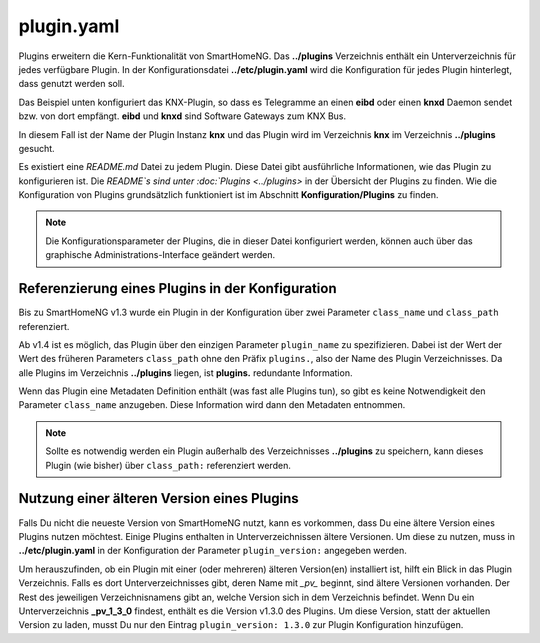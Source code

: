.. index:: Plugins; Konfigurationsdatei /etc/plugin.yaml
.. index:: Konfigurationsdateien; /etc/plugin.yaml

.. _`plugin.yaml`:

plugin.yaml
===========

Plugins erweitern die Kern-Funktionalität von SmartHomeNG.
Das **../plugins** Verzeichnis enthält ein Unterverzeichnis für jedes verfügbare Plugin.
In der Konfigurationsdatei **../etc/plugin.yaml** wird die Konfiguration für jedes Plugin hinterlegt,
dass genutzt werden soll.

Das Beispiel unten konfiguriert das KNX-Plugin, so dass es Telegramme an einen **eibd** oder einen
**knxd** Daemon sendet bzw. von dort empfängt. **eibd** und **knxd** sind Software Gateways zum KNX Bus.

In diesem Fall ist der Name der Plugin Instanz **knx** und das Plugin wird im Verzeichnis **knx** im
Verzeichnis **../plugins** gesucht.


.. code-block:: yaml
   :caption: plugin.yaml

   # /usr/local/smarthome/etc/plugin.yaml
   knx:
       plugin_name: knx
       # class_name: KNX           # old way of configuration
       # class_path: plugins.knx   # old way of configuration
       host: 127.0.0.1
       port: 6720
       # send_time; 600 # update date/time every 600 seconds, default none
       # time_ga: 1/1/1 # default none
       # date_ga: 1/1/2 # default none

Es existiert eine `README.md` Datei zu jedem Plugin. Diese Datei gibt ausführliche Informationen,
wie das Plugin zu konfigurieren ist. Die `README`s sind unter :doc:`Plugins <../plugins>` in der
Übersicht der Plugins zu finden. Wie die Konfiguration von Plugins grundsätzlich funktioniert ist
im Abschnitt **Konfiguration/Plugins** zu finden.


.. note::

    Die Konfigurationsparameter der Plugins, die in dieser Datei konfiguriert werden, können auch über das graphische
    Administrations-Interface geändert werden.



Referenzierung eines Plugins in der Konfiguration
-------------------------------------------------

Bis zu SmartHomeNG v1.3 wurde ein Plugin in der Konfiguration über zwei Parameter ``class_name``
und ``class_path`` referenziert.

Ab v1.4 ist es möglich, das Plugin über den einzigen Parameter ``plugin_name`` zu spezifizieren.
Dabei ist der Wert der Wert des früheren Parameters ``class_path`` ohne den Präfix ``plugins.``,
also der Name des Plugin Verzeichnisses. Da alle Plugins im Verzeichnis **../plugins** liegen, ist
**plugins.** redundante Information.

Wenn das Plugin eine Metadaten Definition enthält (was fast alle Plugins tun), so gibt es keine
Notwendigkeit den Parameter ``class_name`` anzugeben. Diese Information wird dann den Metadaten
entnommen.

.. note::

    Sollte es notwendig werden ein Plugin außerhalb des Verzeichnisses **../plugins** zu speichern,
    kann dieses Plugin (wie bisher) über ``class_path:`` referenziert werden.


Nutzung einer älteren Version eines Plugins
-------------------------------------------

Falls Du nicht die neueste Version von SmartHomeNG nutzt, kann es vorkommen, dass Du eine ältere
Version eines Plugins nutzen möchtest. Einige Plugins enthalten in Unterverzeichnissen ältere
Versionen. Um diese zu nutzen, muss in **../etc/plugin.yaml** in der Konfiguration der Parameter
``plugin_version:`` angegeben werden.

Um herauszufinden, ob ein Plugin mit einer (oder mehreren) älteren Version(en) installiert ist,
hilft ein Blick in das Plugin Verzeichnis. Falls es dort Unterverzeichnisses gibt, deren Name mit
`_pv_` beginnt, sind ältere Versionen vorhanden. Der Rest des jeweiligen Verzeichnisnamens gibt
an, welche Version sich in dem Verzeichnis befindet. Wenn Du ein Unterverzeichnis **_pv_1_3_0**
findest, enthält es die Version v1.3.0 des Plugins. Um diese Version, statt der aktuellen Version
zu laden, musst Du nur den Eintrag ``plugin_version: 1.3.0`` zur Plugin Konfiguration hinzufügen.



